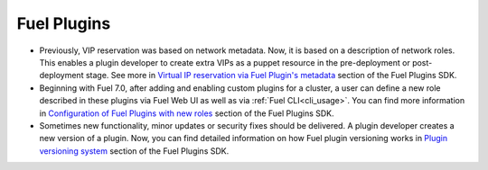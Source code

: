 
.. _plugins_rn_7.0:

Fuel Plugins
++++++++++++

* Previously, VIP reservation was based on network metadata.
  Now, it is based on a description of network roles.
  This enables a plugin developer to create extra VIPs
  as a puppet resource in the pre-deployment or
  post-deployment stage.
  See more in
  `Virtual IP reservation via Fuel Plugin's metadata <https://wiki.openstack.org/wiki/Fuel/Plugins#Virtual_IP_reservation_via_Fuel_Plugin.27s_metadata>`_
  section of the Fuel Plugins SDK.

* Beginning with Fuel 7.0, after adding and enabling custom plugins for
  a cluster, a user can define a new role described in these plugins
  via Fuel Web UI as well as via :ref:`Fuel CLI<cli_usage>`.
  You can find more information in
  `Configuration of Fuel Plugins with new roles <https://wiki.openstack.org/wiki/Fuel/Plugins#Configuration_of_Fuel_Plugins_with_new_roles>`_
  section of the Fuel Plugins SDK.

* Sometimes new functionality, minor updates or security fixes
  should be delivered. A plugin developer creates a new version
  of a plugin. Now, you can find detailed information on how
  Fuel plugin versioning works in
  `Plugin versioning system <https://wiki.openstack.org/wiki/Fuel/Plugins#Plugin_versioning_system>`_
  section of the Fuel Plugins SDK.
